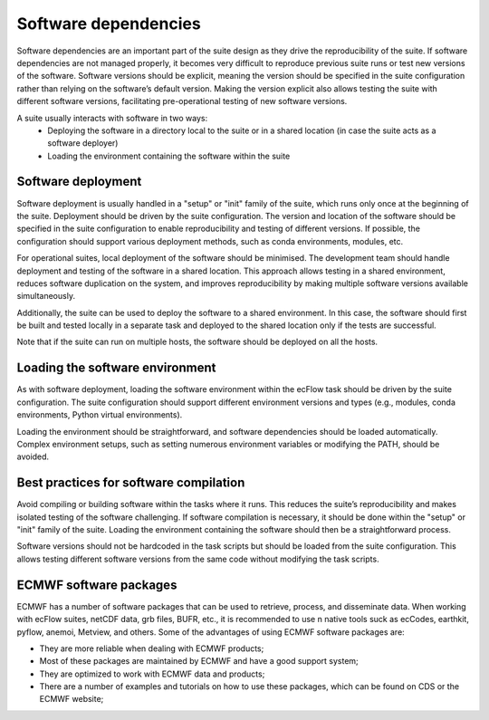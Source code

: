Software dependencies
=====================

Software dependencies are an important part of the suite design as they drive the reproducibility of the suite.
If software dependencies are not managed properly, it becomes very difficult to reproduce previous suite runs or test new versions of the software.
Software versions should be explicit, meaning the version should be specified in the suite configuration rather than relying on the software’s default version.
Making the version explicit also allows testing the suite with different software versions, facilitating pre-operational testing of new software versions.

A suite usually interacts with software in two ways:
    - Deploying the software in a directory local to the suite or in a shared location (in case the suite acts as a software deployer)
    - Loading the environment containing the software within the suite

Software deployment
-------------------

Software deployment is usually handled in a "setup" or "init" family of the suite, which runs only once at the beginning of the suite.
Deployment should be driven by the suite configuration.
The version and location of the software should be specified in the suite configuration to enable reproducibility and testing of different versions.
If possible, the configuration should support various deployment methods, such as conda environments, modules, etc.

For operational suites, local deployment of the software should be minimised. The development team should handle deployment and testing of the software in a shared location.
This approach allows testing in a shared environment, reduces software duplication on the system, and improves reproducibility by making multiple software versions available simultaneously.

Additionally, the suite can be used to deploy the software to a shared environment. In this case, the software should first be built and tested locally in a separate task and deployed to the shared location only if the tests are successful.

Note that if the suite can run on multiple hosts, the software should be deployed on all the hosts.

Loading the software environment
--------------------------------

As with software deployment, loading the software environment within the ecFlow task should be driven by the suite configuration.
The suite configuration should support different environment versions and types (e.g., modules, conda environments, Python virtual environments).

Loading the environment should be straightforward, and software dependencies should be loaded automatically. Complex environment setups, such as setting numerous environment variables or modifying the PATH, should be avoided.

Best practices for software compilation
---------------------------------------

Avoid compiling or building software within the tasks where it runs. This reduces the suite’s reproducibility and makes isolated testing of the software challenging.
If software compilation is necessary, it should be done within the "setup" or "init" family of the suite. Loading the environment containing the software should then be a straightforward process.

Software versions should not be hardcoded in the task scripts but should be loaded from the suite configuration. This allows testing different software versions from the same code without modifying the task scripts.

ECMWF software packages
-----------------------
ECMWF has a number of software packages that can be used to retrieve, process, and disseminate data. When working with ecFlow suites, netCDF data, grb files, BUFR, etc., it is recommended to use \n
native tools suck as ecCodes, earthkit, pyflow, anemoi, Metview, and others. Some of the advantages of using ECMWF software packages are:

- They are more reliable when dealing with ECMWF products;
- Most of these packages are maintained by ECMWF and have a good support system;
- They are optimized to work with ECMWF data and products;
- There are a number of examples and tutorials on how to use these packages, which can be found on CDS or the ECMWF website;